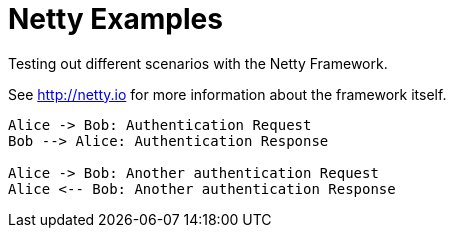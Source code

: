 = Netty Examples

Testing out different scenarios with the Netty Framework.

See http://netty.io for more information about the framework itself.

```plantuml
Alice -> Bob: Authentication Request
Bob --> Alice: Authentication Response

Alice -> Bob: Another authentication Request
Alice <-- Bob: Another authentication Response
```